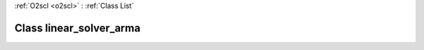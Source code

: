 :ref:`O2scl <o2scl>` : :ref:`Class List`

.. _linear_solver_arma:

Class linear_solver_arma
========================

.. doxygenclass:: o2scl_linalg::linear_solver_arma
